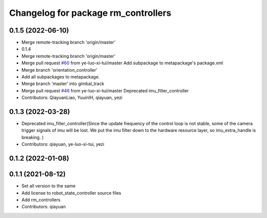 ^^^^^^^^^^^^^^^^^^^^^^^^^^^^^^^^^^^^
Changelog for package rm_controllers
^^^^^^^^^^^^^^^^^^^^^^^^^^^^^^^^^^^^

0.1.5 (2022-06-10)
------------------
* Merge remote-tracking branch 'origin/master'
* 0.1.4
* Merge remote-tracking branch 'origin/master'
* Merge pull request `#60 <https://github.com/ye-luo-xi-tui/rm_controllers/issues/60>`_ from ye-luo-xi-tui/master
  Add subpackage to metapackage's package.xml
* Merge branch 'orientation_controller'
* Add all subpackages to metapackage.
* Merge branch 'master' into gimbal_track
* Merge pull request `#46 <https://github.com/ye-luo-xi-tui/rm_controllers/issues/46>`_ from ye-luo-xi-tui/master
  Deprecated imu_filter_controller
* Contributors: QiayuanLiao, YuuinIH, qiayuan, yezi

0.1.3 (2022-03-28)
------------------
* Deprecated imu_filter_controller(Since the update frequency of the control loop is not stable, some of
  the camera trigger signals of imu will be lost. We put the imu filter down to the hardware resource layer, so
  imu_extra_handle is breaking. )
* Contributors: qiayuan, ye-luo-xi-tui, yezi

0.1.2 (2022-01-08)
------------------

0.1.1 (2021-08-12)
------------------
* Set all version to the same
* Add license to robot_state_controller source files
* Add rm_controllers
* Contributors: qiayuan
